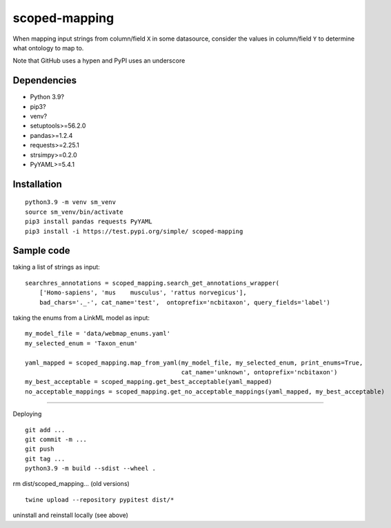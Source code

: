 scoped-mapping
==============

When mapping input strings from column/field ``X`` in some datasource, consider the values in column/field ``Y`` to determine what ontology to map to.

Note that GitHub uses a hypen and PyPI uses an underscore

Dependencies
------------
- Python 3.9?
- pip3?
- venv?
- setuptools>=56.2.0
- pandas>=1.2.4
- requests>=2.25.1
- strsimpy>=0.2.0
- PyYAML>=5.4.1




Installation
------------
::

  python3.9 -m venv sm_venv
  source sm_venv/bin/activate
  pip3 install pandas requests PyYAML
  pip3 install -i https://test.pypi.org/simple/ scoped-mapping


Sample code
-----------

taking a list of strings as input::

  searchres_annotations = scoped_mapping.search_get_annotations_wrapper(
      ['Homo-sapiens', 'mus    musculus', 'rattus norvegicus'],
      bad_chars='._-', cat_name='test',  ontoprefix='ncbitaxon', query_fields='label')

taking the enums from a LinkML model as input::

  my_model_file = 'data/webmap_enums.yaml'
  my_selected_enum = 'Taxon_enum'

  yaml_mapped = scoped_mapping.map_from_yaml(my_model_file, my_selected_enum, print_enums=True,
                                             cat_name='unknown', ontoprefix='ncbitaxon')
  my_best_acceptable = scoped_mapping.get_best_acceptable(yaml_mapped)
  no_acceptable_mappings = scoped_mapping.get_no_acceptable_mappings(yaml_mapped, my_best_acceptable)
  
----

Deploying

::

  git add ...
  git commit -m ...
  git push
  git tag ...
  python3.9 -m build --sdist --wheel .
  
rm dist/scoped_mapping... (old versions)

::

  twine upload --repository pypitest dist/*

uninstall and reinstall locally (see above)

